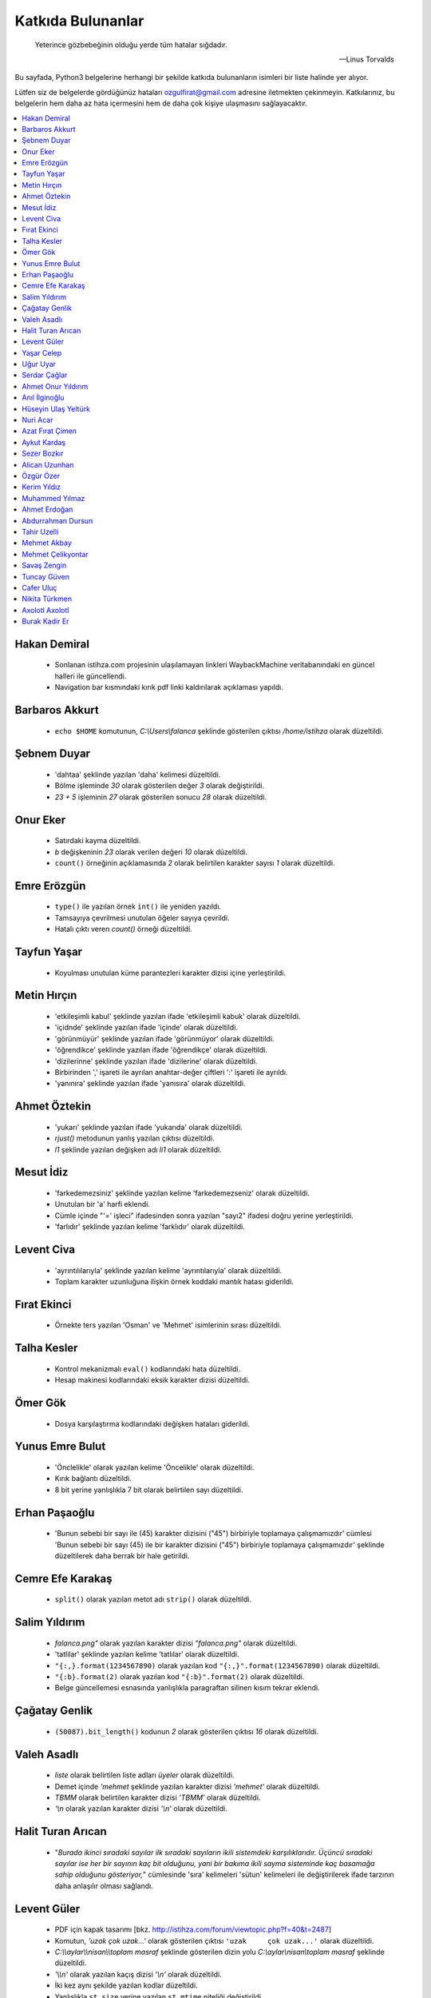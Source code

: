 ********************
Katkıda Bulunanlar
********************

.. epigraph::

   Yeterince gözbebeğinin olduğu yerde tüm hatalar sığdadır.

   -- Linus Torvalds

Bu sayfada, Python3 belgelerine herhangi bir şekilde katkıda bulunanların
isimleri bir liste halinde yer alıyor.

Lütfen siz de belgelerde gördüğünüz hataları ozgulfirat@gmail.com adresine
iletmekten çekinmeyin. Katkılarınız, bu belgelerin hem daha az hata içermesini
hem de daha çok kişiye ulaşmasını sağlayacaktır.

.. contents::
    :local:

Hakan Demiral
===============
    - Sonlanan istihza.com projesinin ulaşılamayan linkleri WaybackMachine veritabanındaki
      en güncel halleri ile güncellendi.
    - Navigation bar kısmındaki kırık pdf linki kaldırılarak açıklaması yapıldı.

Barbaros Akkurt
================

    - ``echo $HOME`` komutunun, `C:\\Users\\falanca` şeklinde gösterilen çıktısı
      `/home/istihza` olarak düzeltildi.

Şebnem Duyar
============

    - 'dahtaa' şeklinde yazılan 'daha' kelimesi düzeltildi.
    - Bölme işleminde `30` olarak gösterilen değer `3` olarak değiştirildi.
    - `23 + 5` işleminin `27` olarak gösterilen sonucu `28` olarak düzeltildi.

Onur Eker
=============

    - Satırdaki kayma düzeltildi.
    - `b` değişkeninin `23` olarak verilen değeri `10` olarak düzeltildi.
    - ``count()`` örneğinin açıklamasında `2` olarak belirtilen karakter sayısı
      `1` olarak düzeltildi.

Emre Erözgün
=============

    - ``type()`` ile yazılan örnek ``int()`` ile yeniden yazıldı.
    - Tamsayıya çevrilmesi unutulan öğeler sayıya çevrildi.
    - Hatalı çıktı veren `count()` örneği düzeltildi.

Tayfun Yaşar
=============

    - Koyulması unutulan küme parantezleri karakter dizisi içine yerleştirildi.

Metin Hırçın
==============

    - 'etkileşimli kabul' şeklinde yazılan ifade 'etkileşimli kabuk' olarak
      düzeltildi.
    - 'içidnde' şeklinde yazılan ifade 'içinde' olarak düzeltildi.
    - 'görünmüyür' şeklinde yazılan ifade 'görünmüyor' olarak düzeltildi.
    - 'öğrendikce' şeklinde yazılan ifade 'öğrendikçe' olarak düzeltildi.
    - 'dizilerinne' şeklinde yazılan ifade 'dizilerine' olarak düzeltildi.
    - Birbirinden ',' işareti ile ayrılan anahtar-değer çiftleri ':' işareti ile
      ayrıldı.
    - 'yanınıra' şeklinde yazılan ifade 'yanısıra' olarak düzeltildi.

Ahmet Öztekin
==============

    - 'yukarı' şeklinde yazılan ifade 'yukarıda' olarak düzeltildi.
    - `rjust()` metodunun yanlış yazılan çıktısı düzeltildi.
    - `l1` şeklinde yazılan değişken adı `li1` olarak düzeltildi.

Mesut İdiz
===============

    - 'farkedemezsiniz' şeklinde yazılan kelime 'farkedemezseniz' olarak
      düzeltildi.
    - Unutulan bir 'a' harfi eklendi.
    - Cümle içinde "'=' işleci" ifadesinden sonra yazılan "sayı2" ifadesi doğru
      yerine yerleştirildi.
    - 'farlıdır' şeklinde yazılan kelime 'farklıdır' olarak düzeltildi.

Levent Civa
============

    - 'ayrıntılılarıyla' şeklinde yazılan kelime 'ayrıntılarıyla' olarak
      düzeltildi.
    - Toplam karakter uzunluğuna ilişkin örnek koddaki mantık hatası giderildi.

Fırat Ekinci
===============

    - Örnekte ters yazılan 'Osman' ve 'Mehmet' isimlerinin sırası düzeltildi.

Talha Kesler
================

    - Kontrol mekanizmalı ``eval()`` kodlarındaki hata düzeltildi.
    - Hesap makinesi kodlarındaki eksik karakter dizisi düzeltildi.

Ömer Gök
============

    - Dosya karşılaştırma kodlarındaki değişken hataları giderildi.

Yunus Emre Bulut
================

    - 'Önclelikle' olarak yazılan kelime 'Öncelikle' olarak düzeltildi.
    - Kırık bağlantı düzeltildi.
    - 8 bit yerine yanlışlıkla 7 bit olarak belirtilen sayı düzeltildi.

Erhan Paşaoğlu
==================

    - 'Bunun sebebi bir sayı ile (45) karakter dizisini ("45") birbiriyle
      toplamaya çalışmamızdır' cümlesi 'Bunun sebebi bir sayı (45) ile bir
      karakter dizisini ("45") birbiriyle toplamaya çalışmamızdır' şeklinde
      düzeltilerek daha berrak bir hale getirildi.

Cemre Efe Karakaş
====================

    - ``split()`` olarak yazılan metot adı ``strip()`` olarak
      düzeltildi.

Salim Yıldırım
=================

    - `falanca.png"` olarak yazılan karakter dizisi `"falanca.png"`
      olarak düzeltildi.
    - 'tatlilar' şeklinde yazılan kelime 'tatlılar' olarak
      düzeltildi.
    - ``"{:,}.format(1234567890)`` olarak yazılan kod
      ``"{:,}".format(1234567890)`` olarak düzeltildi.
    - ``"{:b}.format(2)`` olarak yazılan kod ``"{:b}".format(2)``
      olarak düzeltildi.
    - Belge güncellemesi esnasında yanlışlıkla paragraftan silinen kısım
      tekrar eklendi.

Çağatay Genlik
==================

    - ``(50087).bit_length()`` kodunun `2` olarak gösterilen çıktısı
      `16` olarak düzeltildi.

Valeh Asadlı
===============

    - `liste` olarak belirtilen liste adları `üyeler` olarak düzeltildi.
    - Demet içinde `'mehmet` şeklinde yazılan karakter dizisi `'mehmet'` olarak
      düzeltildi.
    - `TBMM` olarak belirtilen karakter dizisi `'TBMM'` olarak düzeltildi.
    - `'\\n` olarak yazılan karakter dizisi `'\\n'` olarak düzeltildi.

Halit Turan Arıcan
===================

    - "*Burada ikinci sıradaki sayılar ilk sıradaki sayıların ikili sistemdeki
      karşılıklarıdır. Üçüncü sıradaki sayılar ise her bir sayının kaç bit
      olduğunu, yani bir bakıma ikili sayma sisteminde kaç basamağa sahip
      olduğunu gösteriyor,*" cümlesinde 'sıra' kelimeleri 'sütun' kelimeleri ile
      değiştirilerek ifade tarzının daha anlaşılır olması sağlandı.

Levent Güler
==============

    - PDF için kapak tasarımı [bkz. http://istihza.com/forum/viewtopic.php?f=40&t=2487]
    - Komutun, `'uzak çok uzak...'` olarak gösterilen çıktısı ``'uzak     çok
      uzak...'`` olarak düzeltildi.
    - `C:\\\\aylar\\\\nisan\\\\toplam masraf` şeklinde gösterilen dizin yolu
      `C:\\aylar\\nisan\\toplam masraf` şeklinde düzeltildi.
    - `'\\\\n'` olarak yazılan kaçış dizisi `'\\n'` olarak düzeltildi.
    - İki kez aynı şekilde yazılan kodlar düzeltildi.
    - Yanlışlıkla ``st_size`` yerine yazılan ``st_mtime`` niteliği değiştirildi.
    - Karakter dizisinin sonuna eklenmesi unutulan satır başı karakteri
      (`'\\n'`) eklendi.

Yaşar Celep
============

    - 'onlu, sekizli ve onaltılı' şeklinde yazılması gerekirken 'onlu ve
      onaltılı' olarak belirtilen ifade düzeltildi.

Uğur Uyar
==========

    - '*print() fonksiyonu, kendisine verilen parametreler arasına birer nokta
      yerleştirir,*' cümlesi '*print() fonksiyonu, kendisine verilen parametreler
      arasına birer boşluk yerleştirir,*' olarak düzeltildi.

Serdar Çağlar
===============

    - Program sonunda kapatılması unutulan bir dosya kapatıldı.
    - Liste içinde yer alan sayıların bazılarındaki, hataya yol açan biçim
      bozukluğu giderildi.
    - ``print(çeviri_tablosu[i])`` yerine hatalı olarak ``print(i)`` şeklinde
      yazılan kod düzeltildi.
    - Uyarı üzerine, belge Python'ın en son sürümüne göre gözden geçirildi.

Ahmet Onur Yıldırım
====================

    - ``'{:o}'.format(1980)`` yerine hatalı olarak ``':o'.format(1980)``
      şeklinde yazılan kod düzeltildi.
    - ``closed()`` olarak belirtilen nitelik `closed` olarak düzeltildi.
    - ``sözlük = harfler.index(i)`` olarak yazılan kod ``sözlük[i] =
      harfler.index(i)`` olarak düzeltildi.
    - 'ifaye' olarak yazılan kelime 'ifadeye' olarak düzeltildi.
    - 'aktarmadağımız' olarak yazılan kelime 'aktarmadığımız' olarak düzeltildi
    - Çıktıya eklenmesi unutulan `fonk8_` fonksiyonu eklendi.
    - Bazı GNU/Linux dağıtımlarında `webbrowser` modülünün ``open()``
      fonksiyonuna verilen websitesi adreslerinin 'http' önekiyle yazılması
      gerektiğine dair bir not eklendi.
    - 'ayna' olarak yazılan kelime 'aynı' olarak düzeltildi.
    - Yanlışlıkla 'prezantabl' olarak yazılan liste öğesi 'konuşkan' olarak
      düzeltildi.
    - 'mimtarisi' olarak yazılan kelime 'mimarisi' olarak düzeltildi.
    - `%PROCESSOR_ARCHITECTURE` olarak yazılan çevre değişkeni
      `%PROCESSOR_ARCHITECTURE%` olarak düzeltildi.

Anıl İlginoğlu
===============

    - 'denene' olarak yazılan kelime 'deneme' olarak düzeltildi.

Hüseyin Ulaş Yeltürk
=====================

    - 'listedindeki' olarak yazılan kelime 'listesindeki' olarak düzeltildi.
    - Yanlışlıkla çift yazılan 'teknik' kelimesi düzeltildi.
    - 'niteliği' olarak yazılan kelime 'niteliğin' olarak düzeltildi.

Nuri Acar
=============

    - 'nitelğin' olarak yazılan kelime 'niteliğin' olarak düzeltildi.

Azat Fırat Çimen
===================

    - 'gün_sayısı' olarak yazılan değişken adı 'gün' olarak düzeltildi.

Aykut Kardaş
==============

    - `n` şeklinde yazılan kaçış dizisi, `\\n` olarak düzeltildi.

Sezer Bozkır
===============

    - 'derini' şeklinde yazılan kelime 'değerini' olarak düzeltildi.

Alican Uzunhan
================

    - `if` bloğundaki girinti kayması düzeltildi.
    - 'gözde' şeklinde yazılan kelime 'göze' olarak düzeltildi.
    - Örnek bir koddaki değişken ve işleç hatası düzeltildi.
    - 'kullanmasınız' şeklinde yazılan kelime 'kullanmasanız' olarak düzeltildi.
    - 'programımımızın' şeklinde yazılan kelime 'programımızın' olarak
      düzeltildi.
    - ``self.__personel`` olarak yazılan değişken ``self._personel`` olarak
      düzeltildi.
    - 'mekanizmasınına' olarak yazılan kelime 'mekanizmasına' olarak düzeltildi.
    - 'konuları de' olarak yazılan ifade 'konuları da' olarak düzeltildi.
    - 'akrarırken' olarak yazılan kelime 'aktarırken' olarak düzeltildi.
    - `sa\\*t` olarak görünen düzenli ifade `sa*t` olarak düzeltildi.
    - ``print(im)`` şeklinde yazılan ``print(veri)`` olarak düzeltildi.
    - 'yardınıyla' olarak yazılan kelime 'yardımıyla' olarak düzeltildi.
    - 'Burada kadar' olarak yazılan ifade 'buraya kadar' olarak düzeltildi

Özgür Özer
==============

    - 'Flemenkçe' olarak yazılan kelime 'Felemenkçe' olarak düzeltildi.
    - 'komutunun' olarak yazılan kelime 'komutun' olarak düzeltildi.
    - Yanlışlıkla iki kez yazılan 'bir' kelimesi teke indirildi.
    - 'fonksiyonun' olarak yazılan kelime 'fonksiyonunun' olarak düzeltildi.

Kerim Yıldız
==============

    - 'yime' olarak yazılan kelime 'yine' olarak düzeltildi.

Muhammed Yılmaz
=================

    - 'randrage' olarak yazılan fonksiyon adı 'randrange' olarak düzeltildi.

Ahmet Erdoğan
==============

    - ``print('a', 'b', end='')`` komutunun çıktı görünümü düzeltildi.

Abdurrahman Dursun
====================

    - Cümlede yanlış yerde kullanılan 'end' ve 'sep' kelimeleri düzeltildi.
    - Yanlışlıkla 'alnımız dik' olarak yazılan ifade 'başımız dik' olarak
      düzeltildi.
    - Kendisinden önceki cümlede ifade edilen fikri tekrar eden gereksiz bir
      cümle paragraftan çıkarıldı.
    - Karakter dizisinin, unutulan kapatma tırnağı yerine koyuldu.

Tahir Uzelli
=============

    - Yanlışlıkla '8 adet bir' şeklinde yazılan ifade '8 adet bit' olarak
      düzeltildi.

Mehmet Akbay
==============

    - Yanlışlıkla 'a1.txt' olarak belirtilen dosya adı 'hakkında.txt' olarak
      düzeltildi.

Mehmet Çelikyontar
====================

    - Yanlışlıkla 'satı1' olarak yazılan kelime 'satır1' olarak düzeltildi.

Savaş Zengin
==============

    - Kodlardaki eksik parantez düzeltildi.
    - ``[^A-Z-a-z_]`` düzenli ifadesi ``[^A-Za-z0-9_]`` olarak düzeltildi.
    - Kodlara yanlışlıkla fazladan eklenen `\\` işareti kaldırıldı.

Tuncay Güven
============

    - `python3.pdf` adlı belgenin yanlış yazılan indirme adresi düzeltildi.

Cafer Uluç
============

    - 'GNU-dışı' ifadesi 'GNU dışı' olarak düzeltildi.
    - 'websitesi' kelimesi 'web sitesi' olarak düzeltildi.

Nikita Türkmen
===============

    - Kodlardaki bir adet fazla boşluk karakteri kaldırıldı.
    - Yanlışlıkla 3 milisaniye olarak belirtilen değer 300 milisaniye olarak
      düzeltildi.
    - ``Çalışan.personel`` olarak belirtilmesi gerekirken ``personel`` olarak
      belirtilen değişken adı düzeltildi.

Axolotl Axolotl
================

    - Yanlışlıkla 'yukarı' olarak yazılan kelime 'yukarıda' olarak düzeltildi.
    - Kodlardaki yanlış girintileme düzeltildi.
    - Gereksiz bir virgül işareti kaldırıldı.
    - Yanlışlıkla 'olmadığını' olarak yazılan kelime 'oluşmadığını' olarak
      düzeltildi.
    - Sürüm bilgisini gösteren çıktıdaki 'Python' ifadesi kaldırıldı.
    - 'metodununa' olarak yazılan kelime 'metoduna' olarak düzeltildi.
    - Gereksiz bir virgül işareti kaldırıldı.
    - 'ilermeye' olarak yazılan kelime 'ilerlemeye' olarak düzeltildi.
    - Kodun hatalı çıktısı düzeltildi.
    - '<' işareti '>' olarak düzeltildi.
    - Kodlardaki gereksiz bir parantez kaldırıldı.
    - Cümledeki gereksiz bir virgül işareti kaldırıldı.
    - Küçük harfle başlanan cümle düzeltildi.
    - 'isim 5 karakterden küçükse' ifadesi 'isim 5 karakterse veya bundan
      küçükse' olarak düzeltildi.
    - Unutulan bir 'a' harfi eklendi.
    - Cümle sonunda unutulan nokta işareti eklendi.
    - 'metodunu' olarak yazılan kelime 'metodu' olarak düzeltildi.
    - ASCII tablosu ile ilgili bir hata düzeltildi.
    - Kullanıcı adı ve parola ile ilgili kodlardaki bir hata giderildi.
    - Yanlış yere koyulan nokta işareti kaldırıldı.
    - Cümlede farklı nesne grupları birbirinden ayırılırken virgül yerine
      noktalı virgül işareti kullanıldı.
    - 'işlemini' olarak yazılan kelime 'işlemi' olarak düzeltildi.
    - 'işare' olarak yazılan kelime 'işareti' olarak düzeltildi.
    - Unutulan kod çıktısı eklendi.
    - İki nokta işaretinden sonra büyük harfle başlaması gereken cümle
      düzeltildi.
    - 'istemiyorsanuz' olarak yazılan kelime 'istemiyorsanız' olarak düzeltildi.
    - 'oyununun' olarak yazılan kelime 'oyunun' olarak düzeltildi.
    - 'O' olarak yazılması gerekirken 'Y' olarak yazılan karakter düzeltildi.
    - 'programımın' olarak yazılan kelime 'programın' olarak düzeltildi.

Burak Kadir Er
================

    - "`56715` değeri olduğu için" ifadesi "`56700` değeri olduğu için" olarak düzeltildi.
    - 'Pekı' kelimesi 'Peki' olarak düzeltildi.
    - "Verebileceğimizi, ama bunun bir yolu yordamı olduğunu biliyorsunuz" cümlesi "Verebileceğimizi ve bunun bir yolu yordamı olduğunu       biliyorsunuz" olarak değiştirildi.
    - 'Herbir' ve 'herzamanki' kelimeleri düzeltildi.
    - Demetler kısmında gramer düzeltmesi yapıldı.
    - Evaluate kısmında anlatımı pekiştirme açısından eval'li kod örneği eklendi.
    - Listelerin metotları kısmında kelime düzeltmesi yapıldı.
    - 'Doğruda' kelimesi 'doğrudan' olarak düzeltildi.
    - Sayma sistemleri kısmındaki 'herbir' kelimesi düzeltildi.
    - 'veirleri', 'verileri' olarak düzeltildi.
    - "Yani karşı karşıya olduğunuz 'duruma' değerlendirip", "Yani karşı karşıya olduğunuz 'durumu' değerlendirip" olarak düzeltildi.
    - 'iyiden iyine', 'iyiden iyiye' olarak değiştirildi.
    - Gerekli yere soru işareti eklendi.
    - Yanlışlıkla iki kez yazılan 'eğer' kelimesi düzeltildi.
    - Sözlüklerin metotları kısmında kelime düzeltmesi yapıldı.
    - 'yanısıra', 'yanı sıra' olarak düzeltildi.
    - Fonksiyonlar kısmındaki gramer hatası düzeltildi.
    - Fonksiyonlar kısmındaki kelime hatası düzeltildi.
    - 'metodununa', 'metoduna' olarak düzeltildi.
    - Gömülü fonksiyonlar kısmında kelime düzeltmesi yapıldı.
    - 'yanlızca', 'yalnızca' olarak düzeltildi.
    - Yanlışlıkla bitişik yazılmış olan 'yanı sıra' kelimesi düzeltildi.
    - Gömülü fonksiyonlar kısmında birden çok kez yanlış yazılmış olan 'herbir' kelimeleri düzeltildi.
    - Input fonksiyonunun değişken adı girilmesi gereken yerde yanlışlıkla özyinelemeli fonksiyon girilen yer düzeltildi.
    - Modüller kısmında gramer hatası düzeltildi.
    - Modüller kısmında kelime düzeltmesi yapıldı.
    - Nesne Tabanlı Programlama(OOP) kısmındaki 'herbir' kelimesi, 'her bir' olarak düzeltildi.
    - 'şipariş', 'sipariş' olarak düzeltildi.
    - Nesne Tabanlı Programlama(OOP) kısmındaki 'yanısıra' kelimesi, 'yanı sıra' olarak düzeltildi.
    - Nesne Tabanlı Programlama(OOP) kısmında 'örnek niteliği' olarak yazılmış olan kelime, 'sınıf niteliği' olarak düzeltildi.
    
    
